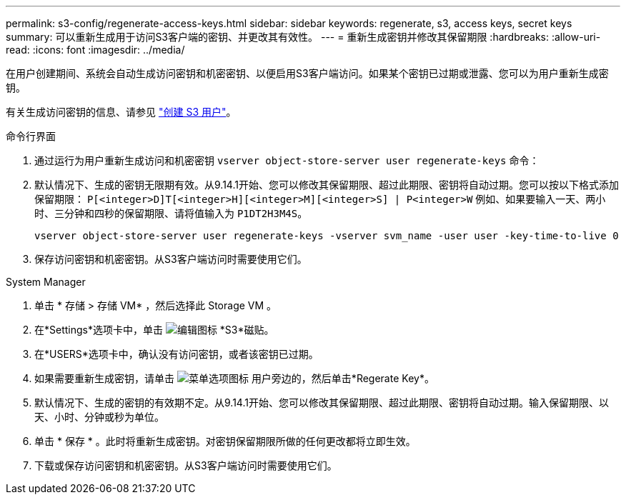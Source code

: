 ---
permalink: s3-config/regenerate-access-keys.html 
sidebar: sidebar 
keywords: regenerate, s3, access keys, secret keys 
summary: 可以重新生成用于访问S3客户端的密钥、并更改其有效性。 
---
= 重新生成密钥并修改其保留期限
:hardbreaks:
:allow-uri-read: 
:icons: font
:imagesdir: ../media/


[role="lead"]
在用户创建期间、系统会自动生成访问密钥和机密密钥、以便启用S3客户端访问。如果某个密钥已过期或泄露、您可以为用户重新生成密钥。

有关生成访问密钥的信息、请参见 link:../s3-config/create-s3-user-task.html["创建 S3 用户"]。

[role="tabbed-block"]
====
.命令行界面
--
. 通过运行为用户重新生成访问和机密密钥 `vserver object-store-server user regenerate-keys` 命令：
. 默认情况下、生成的密钥无限期有效。从9.14.1开始、您可以修改其保留期限、超过此期限、密钥将自动过期。您可以按以下格式添加保留期限： `P[<integer>D]T[<integer>H][<integer>M][<integer>S] | P<integer>W`
例如、如果要输入一天、两小时、三分钟和四秒的保留期限、请将值输入为 `P1DT2H3M4S`。
+
[listing]
----
vserver object-store-server user regenerate-keys -vserver svm_name -user user -key-time-to-live 0
----
. 保存访问密钥和机密密钥。从S3客户端访问时需要使用它们。


--
.System Manager
--
. 单击 * 存储 > 存储 VM* ，然后选择此 Storage VM 。
. 在*Settings*选项卡中，单击 image:icon_pencil.gif["编辑图标"] *S3*磁贴。
. 在*USERS*选项卡中，确认没有访问密钥，或者该密钥已过期。
. 如果需要重新生成密钥，请单击 image:icon_kabob.gif["菜单选项图标"] 用户旁边的，然后单击*Regerate Key*。
. 默认情况下、生成的密钥的有效期不定。从9.14.1开始、您可以修改其保留期限、超过此期限、密钥将自动过期。输入保留期限、以天、小时、分钟或秒为单位。
. 单击 * 保存 * 。此时将重新生成密钥。对密钥保留期限所做的任何更改都将立即生效。
. 下载或保存访问密钥和机密密钥。从S3客户端访问时需要使用它们。


--
====